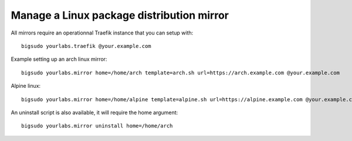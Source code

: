 Manage a Linux package distribution mirror
~~~~~~~~~~~~~~~~~~~~~~~~~~~~~~~~~~~~~~~~~~

All mirrors require an operationnal Traefik instance that you can setup with::

    bigsudo yourlabs.traefik @your.example.com

Example setting up an arch linux mirror::

    bigsudo yourlabs.mirror home=/home/arch template=arch.sh url=https://arch.example.com @your.example.com

Alpine linux::

    bigsudo yourlabs.mirror home=/home/alpine template=alpine.sh url=https://alpine.example.com @your.example.com

An uninstall script is also available, it will require the home argument::

    bigsudo yourlabs.mirror uninstall home=/home/arch

